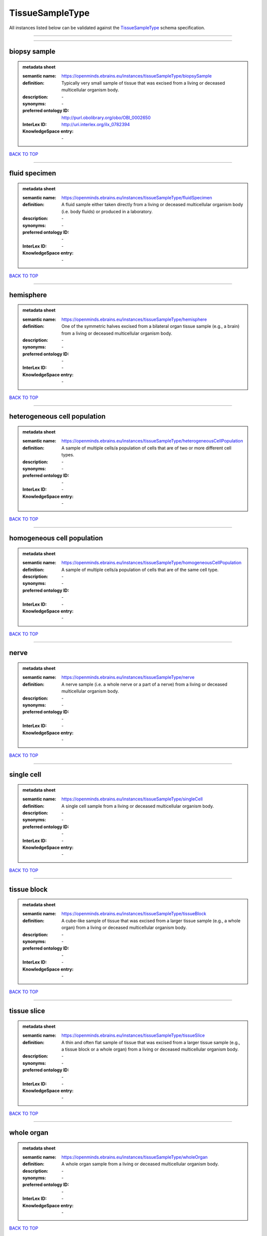 ################
TissueSampleType
################

All instances listed below can be validated against the `TissueSampleType <https://openminds-documentation.readthedocs.io/en/latest/specifications/controlledTerms/tissueSampleType.html>`_ schema specification.

------------

------------

biopsy sample
-------------

.. admonition:: metadata sheet

   :semantic name: https://openminds.ebrains.eu/instances/tissueSampleType/biopsySample
   :definition: Typically very small sample of tissue that was excised from a living or deceased multicellular organism body.
   :description: \-

   :synonyms: \-
   :preferred ontology ID: http://purl.obolibrary.org/obo/OBI_0002650
   :InterLex ID: http://uri.interlex.org/ilx_0782394
   :KnowledgeSpace entry: \-

`BACK TO TOP <tissueSampleType_>`_

------------

fluid specimen
--------------

.. admonition:: metadata sheet

   :semantic name: https://openminds.ebrains.eu/instances/tissueSampleType/fluidSpecimen
   :definition: A fluid sample either taken directly from a living or deceased multicellular organism body (i.e. body fluids) or produced in a laboratory.
   :description: \-

   :synonyms: \-
   :preferred ontology ID: \-
   :InterLex ID: \-
   :KnowledgeSpace entry: \-

`BACK TO TOP <tissueSampleType_>`_

------------

hemisphere
----------

.. admonition:: metadata sheet

   :semantic name: https://openminds.ebrains.eu/instances/tissueSampleType/hemisphere
   :definition: One of the symmetric halves excised from a bilateral organ tissue sample (e.g., a brain) from a living or deceased multicellular organism body.
   :description: \-

   :synonyms: \-
   :preferred ontology ID: \-
   :InterLex ID: \-
   :KnowledgeSpace entry: \-

`BACK TO TOP <tissueSampleType_>`_

------------

heterogeneous cell population
-----------------------------

.. admonition:: metadata sheet

   :semantic name: https://openminds.ebrains.eu/instances/tissueSampleType/heterogeneousCellPopulation
   :definition: A sample of multiple cells/a population of cells that are of two or more different cell types.
   :description: \-

   :synonyms: \-
   :preferred ontology ID: \-
   :InterLex ID: \-
   :KnowledgeSpace entry: \-

`BACK TO TOP <tissueSampleType_>`_

------------

homogeneous cell population
---------------------------

.. admonition:: metadata sheet

   :semantic name: https://openminds.ebrains.eu/instances/tissueSampleType/homogeneousCellPopulation
   :definition: A sample of multiple cells/a population of cells that are of the same cell type.
   :description: \-

   :synonyms: \-
   :preferred ontology ID: \-
   :InterLex ID: \-
   :KnowledgeSpace entry: \-

`BACK TO TOP <tissueSampleType_>`_

------------

nerve
-----

.. admonition:: metadata sheet

   :semantic name: https://openminds.ebrains.eu/instances/tissueSampleType/nerve
   :definition: A nerve sample (i.e. a whole nerve or a part of a nerve) from a living or deceased multicellular organism body.
   :description: \-

   :synonyms: \-
   :preferred ontology ID: \-
   :InterLex ID: \-
   :KnowledgeSpace entry: \-

`BACK TO TOP <tissueSampleType_>`_

------------

single cell
-----------

.. admonition:: metadata sheet

   :semantic name: https://openminds.ebrains.eu/instances/tissueSampleType/singleCell
   :definition: A single cell sample from a living or deceased multicellular organism body.
   :description: \-

   :synonyms: \-
   :preferred ontology ID: \-
   :InterLex ID: \-
   :KnowledgeSpace entry: \-

`BACK TO TOP <tissueSampleType_>`_

------------

tissue block
------------

.. admonition:: metadata sheet

   :semantic name: https://openminds.ebrains.eu/instances/tissueSampleType/tissueBlock
   :definition: A cube-like sample of tissue that was excised from a larger tissue sample (e.g., a whole organ) from a living or deceased multicellular organism body.
   :description: \-

   :synonyms: \-
   :preferred ontology ID: \-
   :InterLex ID: \-
   :KnowledgeSpace entry: \-

`BACK TO TOP <tissueSampleType_>`_

------------

tissue slice
------------

.. admonition:: metadata sheet

   :semantic name: https://openminds.ebrains.eu/instances/tissueSampleType/tissueSlice
   :definition: A thin and often flat sample of tissue that was excised from a larger tissue sample (e.g., a tissue block or a whole organ) from a living or deceased multicellular organism body.
   :description: \-

   :synonyms: \-
   :preferred ontology ID: \-
   :InterLex ID: \-
   :KnowledgeSpace entry: \-

`BACK TO TOP <tissueSampleType_>`_

------------

whole organ
-----------

.. admonition:: metadata sheet

   :semantic name: https://openminds.ebrains.eu/instances/tissueSampleType/wholeOrgan
   :definition: A whole organ sample from a living or deceased multicellular organism body.
   :description: \-

   :synonyms: \-
   :preferred ontology ID: \-
   :InterLex ID: \-
   :KnowledgeSpace entry: \-

`BACK TO TOP <tissueSampleType_>`_

------------

